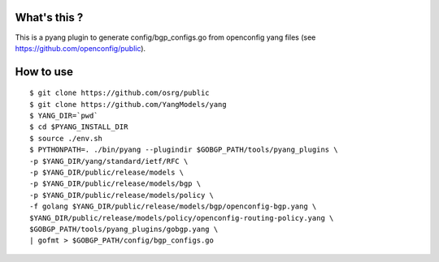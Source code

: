 What's this ?
=============
This is a pyang plugin to generate config/bgp_configs.go from
openconfig yang files (see https://github.com/openconfig/public).

How to use
==========
::

   $ git clone https://github.com/osrg/public
   $ git clone https://github.com/YangModels/yang
   $ YANG_DIR=`pwd`
   $ cd $PYANG_INSTALL_DIR
   $ source ./env.sh
   $ PYTHONPATH=. ./bin/pyang --plugindir $GOBGP_PATH/tools/pyang_plugins \
   -p $YANG_DIR/yang/standard/ietf/RFC \
   -p $YANG_DIR/public/release/models \
   -p $YANG_DIR/public/release/models/bgp \
   -p $YANG_DIR/public/release/models/policy \
   -f golang $YANG_DIR/public/release/models/bgp/openconfig-bgp.yang \
   $YANG_DIR/public/release/models/policy/openconfig-routing-policy.yang \
   $GOBGP_PATH/tools/pyang_plugins/gobgp.yang \
   | gofmt > $GOBGP_PATH/config/bgp_configs.go
